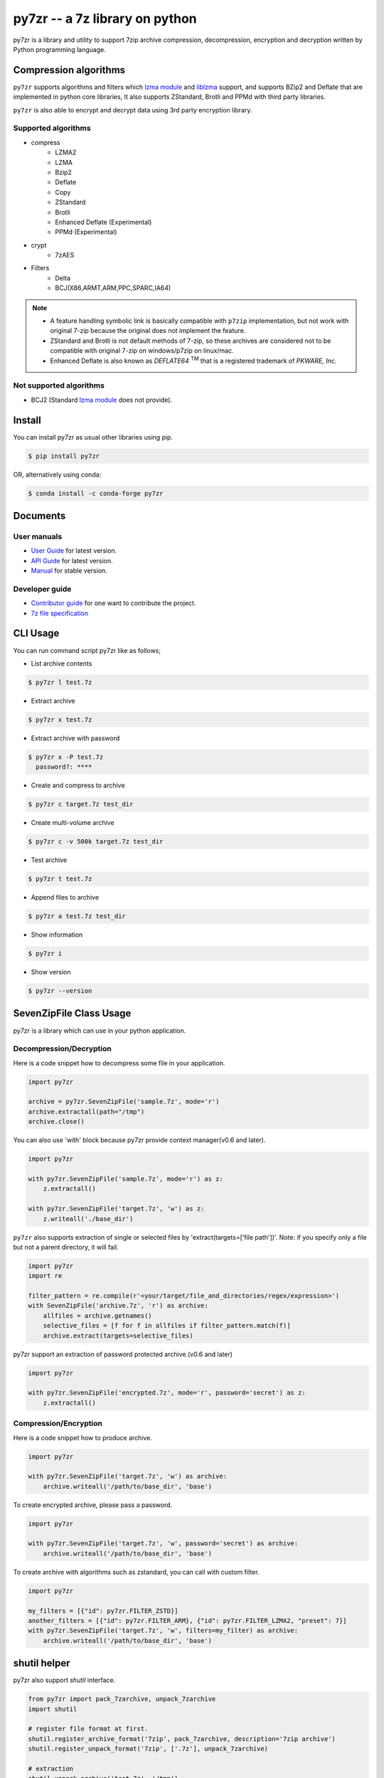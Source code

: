 ======================================
|logo| py7zr -- a 7z library on python
======================================

.. |logo| image:: logo.svg
    :width: 80pt
    :height: 80pt
    :target: https://pypi.org/project/py7zr

.. image:: https://readthedocs.org/projects/py7zr/badge/?version=latest
  :target: https://py7zr.readthedocs.io/en/latest/?badge=latest

.. image:: https://badge.fury.io/py/py7zr.svg
  :target: https://badge.fury.io/py/py7zr

.. image:: https://img.shields.io/pypi/dd/py7zr
  :target: https://pypi.org/project/py7zr

.. image:: https://img.shields.io/conda/vn/conda-forge/py7zr
  :target: https://anaconda.org/conda-forge/py7zr

.. image:: https://github.com/miurahr/py7zr/workflows/Run%20Tox%20tests/badge.svg
  :target: https://github.com/miurahr/py7zr/actions

.. image:: https://dev.azure.com/miurahr/github/_apis/build/status/miurahr.py7zr?branchName=master
  :target: https://dev.azure.com/miurahr/github/_build/latest?definitionId=14&branchName=master

.. image:: https://coveralls.io/repos/github/miurahr/py7zr/badge.svg?branch=master
  :target: https://coveralls.io/github/miurahr/py7zr?branch=master

.. image:: https://img.shields.io/pypi/l/py7zr
  :target: https://www.gnu.org/licenses/old-licenses/lgpl-2.1.en.html
  
.. image:: https://raw.githubusercontent.com/vshymanskyy/StandWithUkraine/main/badges/StandWithUkraine.svg
  :target: https://github.com/vshymanskyy/StandWithUkraine/blob/main/docs/README.md

py7zr is a library and utility to support 7zip archive compression, decompression,
encryption and decryption written by Python programming language.

Compression algorithms
======================

``py7zr`` supports algorithms and filters which `lzma module`_ and `liblzma`_ support,
and supports BZip2 and Deflate that are implemented in python core libraries,
It also supports ZStandard, Brotli and PPMd with third party libraries.

``py7zr`` is also able to encrypt and decrypt data using 3rd party encryption library.


Supported algorithms
--------------------

* compress
    * LZMA2
    * LZMA
    * Bzip2
    * Deflate
    * Copy
    * ZStandard
    * Brotli
    * Enhanced Deflate (Experimental)
    * PPMd (Experimental)

* crypt
    * 7zAES

* Filters
    * Delta
    * BCJ(X86,ARMT,ARM,PPC,SPARC,IA64)

.. note::
  * A feature handling symbolic link is basically compatible with ``p7zip`` implementation,
    but not work with original 7-zip because the original does not implement the feature.
  * ZStandard and Brotli is not default methods of 7-zip, so these archives are considered
    not to be compatible with original 7-zip on windows/p7zip on linux/mac.
  * Enhanced Deflate is also known as `DEFLATE64` :sup:`TM` that is a registered trademark of `PKWARE, Inc.`


Not supported algorithms
------------------------

* BCJ2 (Standard `lzma module`_ does not provide).


Install
=======

You can install py7zr as usual other libraries using pip.

.. code-block:: shell

    $ pip install py7zr

OR, alternatively using conda:

.. code-block:: shell

    $ conda install -c conda-forge py7zr

Documents
=========

User manuals
------------

* `User Guide`_ for latest version.

* `API Guide`_ for latest version.

* `Manual`_ for stable version.

Developer guide
---------------

* `Contributor guide`_ for one want to contribute the project.

* `7z file specification`_


.. _`User Guide`: https://py7zr.readthedocs.io/en/latest/user_guide.html

.. _`API Guide` : https://py7zr.readthedocs.io/en/latest/api.html

.. _`Manual` : https://py7zr.readthedocs.io/en/stable/

.. _`Contributor guide` : https://py7zr.readthedocs.io/en/latest/contribution.html

.. _`7z file specification` : https://py7zr.readthedocs.io/en/latest/archive_format.html


CLI Usage
=========

You can run command script py7zr like as follows;

* List archive contents

.. code-block:: shell

    $ py7zr l test.7z

* Extract archive

.. code-block:: shell

    $ py7zr x test.7z

* Extract archive with password

.. code-block:: shell

    $ py7zr x -P test.7z
      password?: ****

* Create and compress to archive

.. code-block:: shell

    $ py7zr c target.7z test_dir

* Create multi-volume archive

.. code-block:: shell

    $ py7zr c -v 500k target.7z test_dir

* Test archive

.. code-block:: shell

    $ py7zr t test.7z

* Append files to archive

.. code-block:: shell

    $ py7zr a test.7z test_dir

* Show information

.. code-block:: shell

    $ py7zr i

* Show version

.. code-block:: shell

    $ py7zr --version


SevenZipFile Class Usage
========================

py7zr is a library which can use in your python application.

Decompression/Decryption
------------------------

Here is a code snippet how to decompress some file in your application.

.. code-block:: python

    import py7zr

    archive = py7zr.SevenZipFile('sample.7z', mode='r')
    archive.extractall(path="/tmp")
    archive.close()



You can also use 'with' block because py7zr provide context manager(v0.6 and later).

.. code-block:: python

    import py7zr

    with py7zr.SevenZipFile('sample.7z', mode='r') as z:
        z.extractall()

    with py7zr.SevenZipFile('target.7z', 'w') as z:
        z.writeall('./base_dir')


``py7zr`` also supports extraction of single or selected files by 'extract(targets=['file path'])'.
Note: if you specify only a file but not a parent directory, it will fail.

.. code-block:: python

    import py7zr
    import re

    filter_pattern = re.compile(r'<your/target/file_and_directories/regex/expression>')
    with SevenZipFile('archive.7z', 'r') as archive:
        allfiles = archive.getnames()
        selective_files = [f for f in allfiles if filter_pattern.match(f)]
        archive.extract(targets=selective_files)


py7zr support an extraction of password protected archive.(v0.6 and later)

.. code-block:: python

    import py7zr

    with py7zr.SevenZipFile('encrypted.7z', mode='r', password='secret') as z:
        z.extractall()

Compression/Encryption
----------------------

Here is a code snippet how to produce archive.

.. code-block:: python

    import py7zr

    with py7zr.SevenZipFile('target.7z', 'w') as archive:
        archive.writeall('/path/to/base_dir', 'base')


To create encrypted archive, please pass a password.

.. code-block:: python

    import py7zr

    with py7zr.SevenZipFile('target.7z', 'w', password='secret') as archive:
        archive.writeall('/path/to/base_dir', 'base')


To create archive with algorithms such as zstandard, you can call with custom filter.

.. code-block:: python

    import py7zr

    my_filters = [{"id": py7zr.FILTER_ZSTD}]
    another_filters = [{"id": py7zr.FILTER_ARM}, {"id": py7zr.FILTER_LZMA2, "preset": 7}]
    with py7zr.SevenZipFile('target.7z', 'w', filters=my_filter) as archive:
        archive.writeall('/path/to/base_dir', 'base')


shutil helper
=============

py7zr also support `shutil`  interface.

.. code-block:: python

    from py7zr import pack_7zarchive, unpack_7zarchive
    import shutil

    # register file format at first.
    shutil.register_archive_format('7zip', pack_7zarchive, description='7zip archive')
    shutil.register_unpack_format('7zip', ['.7z'], unpack_7zarchive)

    # extraction
    shutil.unpack_archive('test.7z', '/tmp')

    # compression
    shutil.make_archive('target', '7zip', 'src')


Requirements
============

`py7zr` uses a python3 standard `lzma module`_ for extraction and compression.
The standard lzma module uses `liblzma`_ that support core compression algorithm of 7zip.

Minimum required version is Python 3.7.

``py7zr`` tested on Linux, macOS, Windows and Ubuntu aarch64.

It hopefully works on M1 Mac too.

Recommended versions are:

- CPython 3.7.5, CPython 3.8.0 and later.
- PyPy3.6-7.3.2 and later.

Following fixes are included in these versions, and it is not fixed on python3.6.

- `BPO-21872`_: LZMA library sometimes fails to decompress a file
- `PyPy3-3090`_: lzma.LZMADecomporessor.decompress does not respect max_length
- `PyPy3-3242`_: '_lzma_cffi' has no function named 'lzma_stream_encoder'

Following improvements are included in CPython 3.10

- `BPO-41486`_: Faster bz2/lzma/zlib via new output buffering

.. _`lzma module`: https://docs.python.org/3/library/lzma.html
.. _`liblzma`: https://tukaani.org/xz/
.. _`BPO-21872`: https://bugs.python.org/issue21872
.. _`BPO-41486`: https://bugs.python.org/issue41486
.. _`PyPy3-3090`: https://foss.heptapod.net/pypy/pypy/-/issues/3090
.. _`PyPy3-3242`: https://foss.heptapod.net/pypy/pypy/-/issues/3242



Dependencies
============

There are several dependencies to support algorithms and CLI expressions.

===================== ===============================
Package               Purpose
===================== ===============================
`PyCryptodomex`_      7zAES encryption
`PyZstd`_             ZStandard compression
`PyPPMd`_             PPMd compression
`Brotli`_             Brotli compression (CPython)
`BrotliCFFI`_         Brotli compression (PyPy)
`inflate64`_          Enhanced deflate compression
`pybcj`_              BCJ filters
`multivolumefile`_    Multi-volume archive read/write
`texttable`_          CLI formatter
===================== ===============================


.. _`Pycryptodomex` : https://www.pycryptodome.org/en/latest/index.html
.. _`PyZstd` : https://pypi.org/project/pyzstd
.. _`PyPPMd` : https://pypi.org/project/pyppmd
.. _`Brotli` : https://pypi.org/project/brotli
.. _`BrotliCFFI` : https://pypi.org/project/brotlicffi
.. _`inflate64` : https://pypi.org/project/inflate64
.. _`pybcj` : https://pypi.org/project/pybcj
.. _`multivolumefile` : https://pypi.org/project/multivolumefile
.. _`texttable` : https://pypi.org/project/texttable


Performance
===========

You can find a compression and decompression benchmark results at
[Github issue](https://github.com/miurahr/py7zr/issues/297) and [wiki page](https://github.com/miurahr/py7zr/wiki/Benchmarks)

py7zr works well, but slower than ``7-zip`` and ``p7zip`` C/C++ implementation by several reasons.
When compression/decompression **speed** is important, it is recommended to use these
alternatives through ``subprocess.run`` python interface.

py7zr consumes some memory to decompress and compress data. It requires about 300MiB - 700MiB free memory to work well at least.


Use Cases
=========

- `aqtinstall`_ Another (unofficial) Qt (aqt) CLI Installer on multi-platforms.
- PreNLP_ Preprocessing Library for Natural Language Processing
- mlox_  a tool for sorting and analyzing Morrowind plugin load order

.. _aqtinstall: https://github.com/miurahr/aqtinstall
.. _PreNLP: https://github.com/lyeoni/prenlp
.. _mlox: https://github.com/mlox/mlox

License
=======

* Copyright (C) 2019-2022 Hiroshi Miura

* pylzma Copyright (c) 2004-2015 by Joachim Bauch
* 7-Zip Copyright (C) 1999-2010 Igor Pavlov
* LZMA SDK Copyright (C) 1999-2010 Igor Pavlov

This library is free software; you can redistribute it and/or
modify it under the terms of the GNU Lesser General Public
License as published by the Free Software Foundation; either
version 2.1 of the License, or (at your option) any later version.

This library is distributed in the hope that it will be useful,
but WITHOUT ANY WARRANTY; without even the implied warranty of
MERCHANTABILITY or FITNESS FOR A PARTICULAR PURPOSE.  See the GNU
Lesser General Public License for more details.

You should have received a copy of the GNU Lesser General Public
License along with this library; if not, write to the Free Software
Foundation, Inc., 51 Franklin Street, Fifth Floor, Boston, MA  02110-1301  USA

